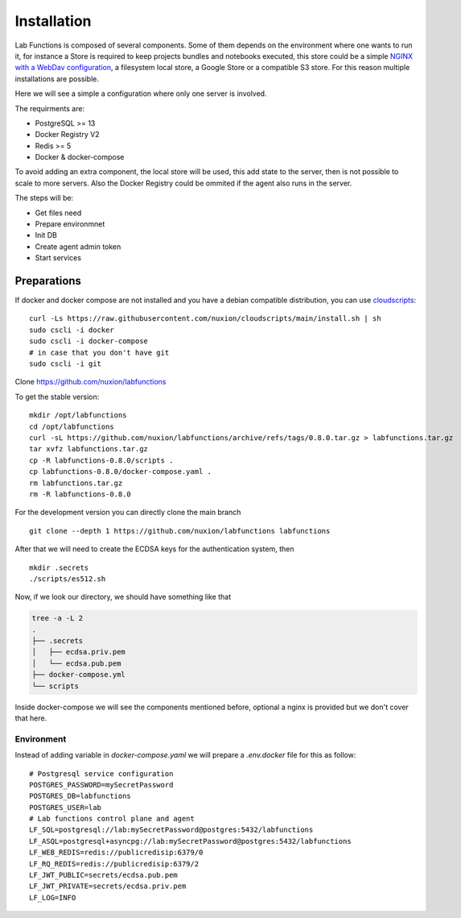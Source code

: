 Installation
=============

Lab Functions is composed of several components. Some of them depends on the environment where one wants to run it, for instance a Store is required to keep projects bundles and notebooks executed, this store could be a simple `NGINX with a WebDav configuration <https://github.com/nuxion/labfunctions/blob/main/fileserver.conf>`_, a filesystem local store, a Google Store or a compatible S3 store. For this reason multiple installations are possible.

Here we will see a simple a configuration where only one server is involved.

The requirments are:

* PostgreSQL >= 13
* Docker Registry V2
* Redis >= 5
* Docker & docker-compose

To avoid adding an extra component, the local store will be used, this add state to the server, then is not possible to scale to more servers. Also the Docker Registry could be ommited if the agent also runs in the server.

The steps will be:

* Get files need
* Prepare environmnet
* Init DB
* Create agent admin token
* Start services

Preparations
---------------

If docker and docker compose are not installed and you have a debian compatible distribution, you can use `cloudscripts <https://github.com/nuxion/cloudscripts/>`_: ::

  curl -Ls https://raw.githubusercontent.com/nuxion/cloudscripts/main/install.sh | sh
  sudo cscli -i docker
  sudo cscli -i docker-compose
  # in case that you don't have git
  sudo cscli -i git

Clone https://github.com/nuxion/labfunctions

To get the stable version: ::

  mkdir /opt/labfunctions
  cd /opt/labfunctions
  curl -sL https://github.com/nuxion/labfunctions/archive/refs/tags/0.8.0.tar.gz > labfunctions.tar.gz
  tar xvfz labfunctions.tar.gz
  cp -R labfunctions-0.8.0/scripts .
  cp labfunctions-0.8.0/docker-compose.yaml .
  rm labfunctions.tar.gz
  rm -R labfunctions-0.8.0

For the development version you can directly clone the main branch ::

  git clone --depth 1 https://github.com/nuxion/labfunctions labfunctions

After that we will need to create the ECDSA keys for the authentication system, then ::

  mkdir .secrets
  ./scripts/es512.sh

Now, if we look our directory, we should have something like that

.. code-block:: bash
                
                tree -a -L 2
                .
                ├── .secrets
                │   ├── ecdsa.priv.pem
                │   └── ecdsa.pub.pem
                ├── docker-compose.yml
                └── scripts

Inside docker-compose we will see the components mentioned before, optional a nginx is provided but we don't cover that here.

Environment
^^^^^^^^^^^^^

Instead of adding variable in `docker-compose.yaml` we will prepare a `.env.docker` file for this as follow: ::

  # Postgresql service configuration
  POSTGRES_PASSWORD=mySecretPassword
  POSTGRES_DB=labfunctions
  POSTGRES_USER=lab
  # Lab functions control plane and agent
  LF_SQL=postgresql://lab:mySecretPassword@postgres:5432/labfunctions
  LF_ASQL=postgresql+asyncpg://lab:mySecretPassword@postgres:5432/labfunctions
  LF_WEB_REDIS=redis://publicredisip:6379/0
  LF_RQ_REDIS=redis://publicredisip:6379/2
  LF_JWT_PUBLIC=secrets/ecdsa.pub.pem
  LF_JWT_PRIVATE=secrets/ecdsa.priv.pem
  LF_LOG=INFO

  








